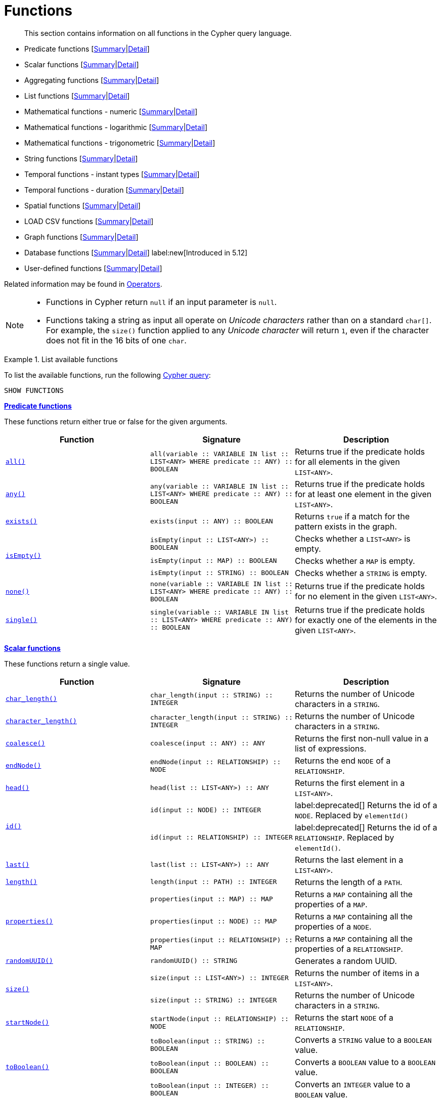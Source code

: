 :description: This section contains information on all functions in the Cypher query language.

[[query-function]]
= Functions

[abstract]
--
This section contains information on all functions in the Cypher query language.
--

* Predicate functions [xref::functions/index.adoc#header-query-functions-predicate[Summary]|xref::functions/predicate.adoc[Detail]]
* Scalar functions [xref::functions/index.adoc#header-query-functions-scalar[Summary]|xref::functions/scalar.adoc[Detail]]
* Aggregating functions [xref::functions/index.adoc#header-query-functions-aggregating[Summary]|xref::functions/aggregating.adoc[Detail]]
* List functions [xref::functions/index.adoc#header-query-functions-list[Summary]|xref::functions/list.adoc[Detail]]
* Mathematical functions - numeric [xref::functions/index.adoc#header-query-functions-numeric[Summary]|xref::functions/mathematical-numeric.adoc[Detail]]
* Mathematical functions - logarithmic [xref::functions/index.adoc#header-query-functions-logarithmic[Summary]|xref::functions/mathematical-logarithmic.adoc[Detail]]
* Mathematical functions - trigonometric [xref::functions/index.adoc#header-query-functions-trigonometric[Summary]|xref::functions/mathematical-trigonometric.adoc[Detail]]
* String functions [xref::functions/index.adoc#header-query-functions-string[Summary]|xref::functions/string.adoc[Detail]]
* Temporal functions - instant types [xref::functions/index.adoc#header-query-functions-temporal-instant-types[Summary]|xref::functions/temporal/index.adoc[Detail]]
* Temporal functions - duration [xref::functions/index.adoc#header-query-functions-temporal-duration[Summary]|xref::functions/temporal/duration.adoc[Detail]]
* Spatial functions [xref::functions/index.adoc#header-query-functions-spatial[Summary]|xref::functions/spatial.adoc[Detail]]
* LOAD CSV functions [xref::functions/index.adoc#header-query-functions-load-csv[Summary]|xref::functions/load-csv.adoc[Detail]]
* Graph functions [xref::functions/index.adoc#header-query-functions-graph[Summary]|xref::functions/graph.adoc[Detail]]
* Database functions [xref::functions/index.adoc#header-query-functions-database[Summary]|xref::functions/database.adoc[Detail]] label:new[Introduced in 5.12]
* User-defined functions [xref::functions/index.adoc#header-query-functions-user-defined[Summary]|xref::functions/user-defined.adoc[Detail]]

Related information may be found in xref::syntax/operators.adoc[Operators].

[NOTE]
====
* Functions in Cypher return `null` if an input parameter is `null`.
* Functions taking a string as input all operate on _Unicode characters_ rather than on a standard `char[]`.
  For example, the `size()` function applied to any _Unicode character_ will return `1`, even if the character does not fit in the 16 bits of one `char`.
====


.List available functions
======
To list the available functions, run the following xref::clauses/listing-functions.adoc[Cypher query]:

[source, cypher, indent=0]
----
SHOW FUNCTIONS
----
======


[[header-query-functions-predicate]]
**xref::functions/predicate.adoc[Predicate functions]**

These functions return either true or false for the given arguments.

[options="header"]
|===
| Function | Signature | Description

1.1+| xref::functions/predicate.adoc#functions-all[`all()`]
| `all(variable :: VARIABLE IN list :: LIST<ANY> WHERE predicate :: ANY) :: BOOLEAN`
| Returns true if the predicate holds for all elements in the given `LIST<ANY>`.

1.1+| xref::functions/predicate.adoc#functions-any[`any()`]
| `any(variable :: VARIABLE IN list :: LIST<ANY> WHERE predicate :: ANY) :: BOOLEAN`
| Returns true if the predicate holds for at least one element in the given `LIST<ANY>`.

1.1+| xref::functions/predicate.adoc#functions-exists[`exists()`]
| `exists(input :: ANY) :: BOOLEAN`
| Returns `true` if a match for the pattern exists in the graph.

1.3+| xref::functions/predicate.adoc#functions-isempty[`isEmpty()`]
| `isEmpty(input :: LIST<ANY>) :: BOOLEAN`
| Checks whether a `LIST<ANY>` is empty.
| `isEmpty(input :: MAP) :: BOOLEAN`
| Checks whether a `MAP` is empty.
| `isEmpty(input :: STRING) :: BOOLEAN`
| Checks whether a `STRING` is empty.

1.1+| xref::functions/predicate.adoc#functions-none[`none()`]
| `none(variable :: VARIABLE IN list :: LIST<ANY> WHERE predicate :: ANY) :: BOOLEAN`
| Returns true if the predicate holds for no element in the given `LIST<ANY>`.

1.1+| xref::functions/predicate.adoc#functions-single[`single()`]
| `single(variable :: VARIABLE IN list :: LIST<ANY> WHERE predicate :: ANY) :: BOOLEAN`
| Returns true if the predicate holds for exactly one of the elements in the given `LIST<ANY>`.

|===


[[header-query-functions-scalar]]
**xref::functions/scalar.adoc[Scalar functions]**

These functions return a single value.

[options="header"]
|===
| Function | Signature | Description

1.1+| xref::functions/scalar.adoc#functions-char_length[`char_length()`]
| `char_length(input :: STRING) :: INTEGER`
| Returns the number of Unicode characters in a `STRING`.

1.1+| xref::functions/scalar.adoc#functions-character_length[`character_length()`]
| `character_length(input :: STRING) :: INTEGER`
| Returns the number of Unicode characters in a `STRING`.

1.1+| xref::functions/scalar.adoc#functions-coalesce[`coalesce()`]
| `coalesce(input :: ANY) :: ANY`
| Returns the first non-null value in a list of expressions.

1.1+| xref::functions/scalar.adoc#functions-endnode[`endNode()`]
| `endNode(input :: RELATIONSHIP) :: NODE`
| Returns the end `NODE` of a `RELATIONSHIP`.

1.1+| xref::functions/scalar.adoc#functions-head[`head()`]
| `head(list :: LIST<ANY>) :: ANY`
| Returns the first element in a `LIST<ANY>`.

1.2+| xref::functions/scalar.adoc#functions-id[`id()`]
| `id(input :: NODE) :: INTEGER`
| label:deprecated[] Returns the id of a `NODE`. Replaced by `elementId()`
| `id(input :: RELATIONSHIP) :: INTEGER`
| label:deprecated[] Returns the id of a `RELATIONSHIP`. Replaced by `elementId()`.

1.1+| xref::functions/scalar.adoc#functions-last[`last()`]
| `last(list :: LIST<ANY>) :: ANY`
| Returns the last element in a `LIST<ANY>`.

1.1+| xref::functions/scalar.adoc#functions-length[`length()`]
| `length(input :: PATH) :: INTEGER`
| Returns the length of a `PATH`.

1.3+| xref::functions/scalar.adoc#functions-properties[`properties()`]
| `properties(input :: MAP) :: MAP`
| Returns a `MAP` containing all the properties of a `MAP`.
| `properties(input :: NODE) :: MAP`
| Returns a `MAP` containing all the properties of a `NODE`.
| `properties(input :: RELATIONSHIP) :: MAP`
| Returns a `MAP` containing all the properties of a `RELATIONSHIP`.

1.1+| xref::functions/scalar.adoc#functions-randomuuid[`randomUUID()`]
| `randomUUID() :: STRING`
| Generates a random UUID.

1.2+| xref::functions/scalar.adoc#functions-size[`size()`]
| `size(input :: LIST<ANY>) :: INTEGER`
| Returns the number of items in a `LIST<ANY>`.
| `size(input :: STRING) :: INTEGER`
| Returns the number of Unicode characters in a `STRING`.

1.1+| xref::functions/scalar.adoc#functions-startnode[`startNode()`]
| `startNode(input :: RELATIONSHIP) :: NODE`
| Returns the start `NODE` of a `RELATIONSHIP`.

1.3+| xref::functions/scalar.adoc#functions-toboolean[`toBoolean()`]
| `toBoolean(input :: STRING) :: BOOLEAN`
| Converts a `STRING` value to a `BOOLEAN` value.
| `toBoolean(input :: BOOLEAN) :: BOOLEAN`
| Converts a `BOOLEAN` value to a `BOOLEAN` value.
| `toBoolean(input :: INTEGER) :: BOOLEAN`
| Converts an `INTEGER` value to a `BOOLEAN` value.

1.1+| xref::functions/scalar.adoc#functions-tobooleanornull[`toBooleanOrNull()`]
| `toBooleanOrNull(input :: ANY) :: BOOLEAN`
| Converts a value to a `BOOLEAN` value, or null if the value cannot be converted.

1.2+| xref::functions/scalar.adoc#functions-tofloat[`toFloat()`]
| `toFloat(input :: INTEGER | FLOAT) :: FLOAT`
| Converts an `INTEGER` value to a `FLOAT` value.
| `toFloat(input :: STRING) :: FLOAT`
| Converts a `STRING` value to a `FLOAT` value.

1.1+| xref::functions/scalar.adoc#functions-tofloatornull[`toFloatOrNull()`]
| `toFloatOrNull(input :: ANY) :: FLOAT`
| Converts a value to a `FLOAT` value, or null if the value cannot be converted.

1.3+| xref::functions/scalar.adoc#functions-tointeger[`toInteger()`]
| `toInteger(input :: INTEGER | FLOAT) :: INTEGER`
| Converts a `FLOAT` value to an `INTEGER` value.
| `toInteger(input :: BOOLEAN) :: INTEGER`
| Converts a `BOOLEAN` value to an `INTEGER` value.
| `toInteger(input :: STRING) :: INTEGER`
| Converts a `STRING` value to an `INTEGER` value.

1.1+| xref::functions/scalar.adoc#functions-tointegerornull[`toIntegerOrNull()`]
| `toIntegerOrNull(input :: ANY) :: INTEGER`
| Converts a value to an `INTEGER` value, or null if the value cannot be converted.

1.1+| xref::functions/scalar.adoc#functions-type[`type()`]
| `type(input :: RELATIONSHIP) :: STRING`
| Returns a `STRING` representation of the `RELATIONSHIP` type.

1.1+| xref::functions/scalar.adoc#functions-valueType[`valueType()`]
| `valueType(input :: ANY) :: STRING`
| Returns a `STRING` representation of the most precise value type that the given expression evaluates to.

|===


[[header-query-functions-aggregating]]
**xref::functions/aggregating.adoc[Aggregating functions]**

These functions take multiple values as arguments, and calculate and return an aggregated value from them.

[options="header"]
|===
| Function | Signature | Description

1.3+| xref::functions/aggregating.adoc#functions-avg[`avg()`]
| `avg(input :: DURATION) :: DURATION`
| Returns the average of a set of `DURATION` values.
| `avg(input :: FLOAT) :: FLOAT`
| Returns the average of a set of `FLOAT` values.
| `avg(input :: INTEGER) :: INTEGER`
| Returns the average of a set of `INTEGER` values.

1.1+| xref::functions/aggregating.adoc#functions-collect[`collect()`]
| `collect(input :: ANY) :: LIST<ANY>`
| Returns a list containing the values returned by an expression.

1.1+| xref::functions/aggregating.adoc#functions-count[`count()`]
| `count(input :: ANY) :: INTEGER`
| Returns the number of values or rows.

1.1+| xref::functions/aggregating.adoc#functions-max[`max()`]
| `max(input :: ANY) :: ANY`
| Returns the maximum value in a set of values.

1.1+| xref::functions/aggregating.adoc#functions-min[`min()`]
| `min(input :: ANY) :: ANY`
| Returns the minimum value in a set of values.

1.1+| xref::functions/aggregating.adoc#functions-percentilecont[`percentileCont()`]
| `percentileCont(input :: FLOAT, percentile :: FLOAT) :: FLOAT`
| Returns the percentile of a value over a group using linear interpolation.

1.2+| xref::functions/aggregating.adoc#functions-percentiledisc[`percentileDisc()`]
| `percentileDisc(input :: FLOAT, percentile :: FLOAT) :: FLOAT`
| Returns the nearest `FLOAT` value to the given percentile over a group using a rounding method.
| `percentileDisc(input :: INTEGER, percentile :: FLOAT) :: INTEGER`
| Returns the nearest `INTEGER` value to the given percentile over a group using a rounding method.

1.1+| xref::functions/aggregating.adoc#functions-stdev[`stdev()`]
| `stdev(input :: FLOAT) :: FLOAT`
| Returns the standard deviation for the given value over a group for a sample of a population.

1.1+| xref::functions/aggregating.adoc#functions-stdevp[`stdevp()`]
| `stdevp(input :: FLOAT) :: FLOAT`
| Returns the standard deviation for the given value over a group for an entire population.

1.3+| xref::functions/aggregating.adoc#functions-sum[`sum()`]
| `sum(input :: DURATION) :: DURATION`
| Returns the sum of a set of `DURATION` values.
| `sum(input :: FLOAT) :: FLOAT`
| Returns the sum of a set of `FLOAT` values.
| `sum(input :: INTEGER) :: INTEGER`
| Returns the sum of a set of `INTEGER` values.

|===


[[header-query-functions-list]]
**xref::functions/list.adoc[List functions]**

These functions return lists of other values.
Further details and examples of lists may be found in xref::values-and-types/lists.adoc[Lists].

[options="header"]
|===

| Function | Signature | Description

1.3+| xref::functions/list.adoc#functions-keys[`keys()`]
| `keys(input :: MAP) :: LIST<STRING>`
| Returns a `LIST<STRING>` containing the `STRING` representations for all the property names of a `MAP`.
| `keys(input :: NODE) :: LIST<STRING>`
| Returns a `LIST<STRING>` containing the `STRING` representations for all the property names of a `NODE`.
| `keys(input :: RELATIONSHIP) :: LIST<STRING>`
| Returns a `LIST<STRING>` containing the `STRING` representations for all the property names of a `RELATIONSHIP`.

1.1+| xref::functions/list.adoc#functions-labels[`labels()`]
| `labels(input :: NODE) :: LIST<STRING>`
| Returns a `LIST<STRING>` containing the `STRING` representations for all the labels of a `NODE`.

1.1+| xref::functions/list.adoc#functions-nodes[`nodes()`]
| `nodes(input :: PATH) :: LIST<NODE>`
| Returns a `LIST<NODE>` containing all the `NODE` values in a `PATH`.

1.2+| xref::functions/list.adoc#functions-range[`range()`]
| `range(start :: INTEGER, end :: INTEGER) :: LIST<INTEGER>`
| Returns a `LIST<INTEGER>` comprising all `INTEGER` values within a specified range.
| `range(start :: INTEGER, end :: INTEGER, step :: INTEGER) :: LIST<INTEGER>`
| Returns a `LIST<INTEGER>` comprising all `INTEGER` values within a specified range created with step length.

1.1+| xref::functions/list.adoc#functions-reduce[`reduce()`]
| `reduce(accumulator :: VARIABLE = initial :: ANY, variable :: VARIABLE IN list :: LIST<ANY> \| expression :: ANY) :: ANY`
| Runs an expression against individual elements of a `LIST<ANY>`, storing the result of the expression in an accumulator.

1.1+| xref::functions/list.adoc#functions-relationships[`relationships()`]
| `relationships(input :: PATH) :: LIST<RELATIONSHIP>`
| Returns a `LIST<RELATIONSHIP>` containing all the `RELATIONSHIP` values in a `PATH`.

1.1+| xref::functions/string.adoc#functions-reverse[`reverse()`]
| `reverse(input :: LIST<ANY>) :: LIST<ANY>`
| Returns a `LIST<ANY>` in which the order of all elements in the given `LIST<ANY>` have been reversed.

1.1+| xref::functions/list.adoc#functions-tail[`tail()`]
| `tail(input :: LIST<ANY>) :: LIST<ANY>`
| Returns all but the first element in a `LIST<ANY>`.

1.1+| xref::functions/list.adoc#functions-tobooleanlist[`toBooleanList()`]
| `toBooleanList(input :: LIST<ANY>) :: LIST<BOOLEAN>`
a|
Converts a `LIST<ANY>` of values to a `LIST<BOOLEAN>` values.
If any values are not convertible to `BOOLEAN` they will be null in the `LIST<BOOLEAN>` returned.

1.1+| xref::functions/list.adoc#functions-tofloatlist[`toFloatList()`]
| `toFloatList(input :: LIST<ANY>) :: LIST<FLOAT>`
a|
Converts a `LIST<ANY>` to a `LIST<FLOAT>` values.
If any values are not convertible to `FLOAT` they will be null in the `LIST<FLOAT>` returned.

1.1+| xref::functions/list.adoc#functions-tointegerlist[`toIntegerList()`]
| `toIntegerList(input :: LIST<ANY>) :: LIST<INTEGER>`
a|
Converts a `LIST<ANY>` to a `LIST<INTEGER>` values.
If any values are not convertible to `INTEGER` they will be null in the `LIST<INTEGER>` returned.

1.1+| xref::functions/list.adoc#functions-tostringlist[`toStringList()`]
| `toStringList(input :: LIST<ANY>) :: LIST<STRING>`
a|
Converts a `LIST<ANY>` to a `LIST<STRING>` values.
If any values are not convertible to `STRING` they will be null in the `LIST<STRING>` returned.

|===


[[header-query-functions-numeric]]
**xref::functions/mathematical-numeric.adoc[Numeric functions]**

These functions all operate on numerical expressions only, and will return an error if used on any other values.

[options="header"]
|===
| Function | Signature | Description

1.2+| xref::functions/mathematical-numeric.adoc#functions-abs[`abs()`]
| `abs(input :: FLOAT) :: FLOAT`
| Returns the absolute value of a `FLOAT`.
| `abs(input :: INTEGER) :: INTEGER`
| Returns the absolute value of an `INTEGER`.

1.1+| xref::functions/mathematical-numeric.adoc#functions-ceil[`ceil()`]
| `ceil(input :: FLOAT) :: FLOAT`
| Returns the smallest `FLOAT` that is greater than or equal to a number and equal to an `INTEGER`.

1.1+| xref::functions/mathematical-numeric.adoc#functions-floor[`floor()`]
| `floor(input :: FLOAT) :: FLOAT`
| Returns the largest `FLOAT` that is less than or equal to a number and equal to an `INTEGER`.

1.2+| xref::functions/mathematical-numeric.adoc#functions-isnan[`isNaN()`]
| `isNaN(input :: FLOAT) :: BOOLEAN`
| Returns `true` if the floating point number is `NaN`.
| `isNaN(input :: INTEGER) :: BOOLEAN`
| Returns `true` if the integer number is `NaN`.

1.1+| xref::functions/mathematical-numeric.adoc#functions-rand[`rand()`]
| `rand() :: FLOAT`
| Returns a random `FLOAT` in the range from 0 (inclusive) to 1 (exclusive).

1.3+| xref::functions/mathematical-numeric.adoc#functions-round[`round()`]
| `round(input :: FLOAT) :: FLOAT`
| Returns the value of a number rounded to the nearest `INTEGER`.
| `round(value :: FLOAT, precision :: INTEGER | FLOAT) :: FLOAT`
| Returns the value of a number rounded to the specified precision using rounding mode HALF_UP.
| `round(value :: FLOAT, precision :: INTEGER | FLOAT, mode :: STRING) :: FLOAT`
| Returns the value of a number rounded to the specified precision with the specified rounding mode.

1.2+| xref::functions/mathematical-numeric.adoc#functions-sign[`sign()`]
| `sign(input :: FLOAT) :: INTEGER`
| Returns the signum of a `FLOAT`: 0 if the number is 0, -1 for any negative number, and 1 for any positive number.
| `sign(input :: INTEGER) :: INTEGER`
| Returns the signum of an `INTEGER`: 0 if the number is 0, -1 for any negative number, and 1 for any positive number.

|===


[[header-query-functions-logarithmic]]
**xref::functions/mathematical-logarithmic.adoc[Logarithmic functions]**

These functions all operate on numerical expressions only, and will return an error if used on any other values.

[options="header"]
|===
| Function | Signature | Description

1.1+| xref::functions/mathematical-logarithmic.adoc#functions-e[`e()`]
| `e() :: FLOAT`
| Returns the base of the natural logarithm, e.

1.1+| xref::functions/mathematical-logarithmic.adoc#functions-exp[`exp()`]
| `exp(input :: FLOAT) :: FLOAT`
| Returns e^n^, where e is the base of the natural logarithm, and n is the value of the argument expression.

1.1+| xref::functions/mathematical-logarithmic.adoc#functions-log[`log()`]
| `log(input :: FLOAT) :: FLOAT`
| Returns the natural logarithm of a `FLOAT`.

1.1+| xref::functions/mathematical-logarithmic.adoc#functions-log10[`log10()`]
| `log10(input :: FLOAT) :: FLOAT`
| Returns the common logarithm (base 10) of a `FLOAT`.

1.1+| xref::functions/mathematical-logarithmic.adoc#functions-sqrt[`sqrt()`]
| `sqrt(input :: FLOAT) :: FLOAT`
| Returns the square root of a `FLOAT`.

|===


[[header-query-functions-trigonometric]]
**xref::functions/mathematical-trigonometric.adoc[Trigonometric functions]**

These functions all operate on numerical expressions only, and will return an error if used on any other values.

All trigonometric functions operate on radians, unless otherwise specified.

[options="header"]
|===
| Function | Signature | Description

1.1+| xref::functions/mathematical-trigonometric.adoc#functions-acos[`acos()`]
| `acos(input :: FLOAT) :: FLOAT`
| Returns the arccosine of a `FLOAT` in radians.

1.1+| xref::functions/mathematical-trigonometric.adoc#functions-asin[`asin()`]
| `asin(input :: FLOAT) :: FLOAT`
| Returns the arcsine of a `FLOAT` in radians.

1.1+| xref::functions/mathematical-trigonometric.adoc#functions-atan[`atan()`]
| `atan(input :: FLOAT) :: FLOAT`
| Returns the arctangent of a `FLOAT` in radians.

1.1+| xref::functions/mathematical-trigonometric.adoc#functions-atan2[`atan2()`]
| `atan2(y :: FLOAT, x :: FLOAT) :: FLOAT`
| Returns the arctangent2 of a set of coordinates in radians.

1.1+| xref::functions/mathematical-trigonometric.adoc#functions-cos[`cos()`]
| `cos(input :: FLOAT) :: FLOAT`
| Returns the cosine of a `FLOAT`.

1.1+| xref::functions/mathematical-trigonometric.adoc#functions-cot[`cot()`]
| `cot(input :: FLOAT) :: FLOAT`
| Returns the cotangent of a `FLOAT`.

1.1+| xref::functions/mathematical-trigonometric.adoc#functions-degrees[`degrees()`]
| `degrees(input :: FLOAT) :: FLOAT`
| Converts radians to degrees.

1.1+| xref::functions/mathematical-trigonometric.adoc#functions-haversin[`haversin()`]
| `haversin(input :: FLOAT) :: FLOAT`
| Returns half the versine of a number.

1.1+| xref::functions/mathematical-trigonometric.adoc#functions-pi[`pi()`]
| `pi() :: FLOAT`
| Returns the mathematical constant pi.

1.1+| xref::functions/mathematical-trigonometric.adoc#functions-radians[`radians()`]
| `radians(input :: FLOAT) :: FLOAT`
| Converts degrees to radians.

1.1+| xref::functions/mathematical-trigonometric.adoc#functions-sin[`sin()`]
| `sin(input :: FLOAT) :: FLOAT`
| Returns the sine of a `FLOAT`.

1.1+| xref::functions/mathematical-trigonometric.adoc#functions-tan[`tan()`]
| `tan(input :: FLOAT) :: FLOAT`
| Returns the tangent of a `FLOAT`.

|===


[[header-query-functions-string]]
**xref::functions/string.adoc[String functions]**

These functions are used to manipulate strings or to create a string representation of another value.

[options="header"]
|===
| Function | Signature | Description

1.1+| xref::functions/string.adoc#functions-left[`left()`]
| `left(original :: STRING, length :: INTEGER) :: STRING`
| Returns a `STRING` containing the specified number (`INTEGER`) of leftmost characters in the given `STRING`.

1.1+| xref::functions/string.adoc#functions-ltrim[`ltrim()`]
| `ltrim(input :: STRING) :: STRING`
| Returns the given `STRING` with leading whitespace removed.

1.1+| xref::functions/string.adoc#functions-replace[`replace()`]
| `replace(original :: STRING, search :: STRING, replace :: STRING) :: STRING`
| Returns a `STRING` in which all occurrences of a specified search `STRING` in the given `STRING` have been replaced by another (specified) replacement `STRING`.

1.1+| xref::functions/string.adoc#functions-reverse[`reverse()`]
| `reverse(input :: STRING) :: STRING`
| Returns a `STRING` in which the order of all characters in the given `STRING` have been reversed.

1.1+| xref::functions/string.adoc#functions-right[`right()`]
| `right(original :: STRING, length :: INTEGER) :: STRING`
| Returns a `STRING` containing the specified number of rightmost characters in the given `STRING`.

1.1+| xref::functions/string.adoc#functions-rtrim[`rtrim()`]
| `rtrim(input :: STRING) :: STRING`
| Returns the given `STRING` with trailing whitespace removed.

1.2+| xref::functions/string.adoc#functions-split[`split()`]
| `split(original :: STRING, splitDelimiter :: STRING) :: LIST<STRING>`
| Returns a `LIST<STRING>` resulting from the splitting of the given `STRING` around matches of the given delimiter.
| `split(original :: STRING, splitDelimiters :: LIST<STRING>) :: LIST<STRING>`
| Returns a `LIST<STRING>` resulting from the splitting of the given `STRING` around matches of any of the given delimiters.

1.2+| xref::functions/string.adoc#functions-substring[`substring()`]
| `substring(original :: STRING, start :: INTEGER) :: STRING`
| Returns a substring of the given `STRING`, beginning with a 0-based index start.
| `substring(original :: STRING, start :: INTEGER, length :: INTEGER) :: STRING`
| Returns a substring of a given `length` from the given `STRING`, beginning with a 0-based index start.

1.1+| xref::functions/string.adoc#functions-tolower[`toLower()`]
| `toLower(input :: STRING) :: STRING`
| Returns the given `STRING` in lowercase.

1.1+| xref::functions/string.adoc#functions-tostring[`toString()`]
| `toString(input :: ANY) :: STRING`
| Converts an `INTEGER`, `FLOAT`, `BOOLEAN`, `POINT` or temporal type (i.e. `DATE`, `ZONED TIME`, `LOCAL TIME`, `ZONED DATETIME`, `LOCAL DATETIME` or `DURATION`) value to a `STRING`.

1.1+| xref::functions/string.adoc#functions-tostringornull[`toStringOrNull()`]
| `toStringOrNull(input :: ANY) :: STRING`
| Converts an `INTEGER`, `FLOAT`, `BOOLEAN`, `POINT` or temporal type (i.e. `DATE`, `ZONED TIME`, `LOCAL TIME`, `ZONED DATETIME`, `LOCAL DATETIME` or `DURATION`) value to a `STRING`, or null if the value cannot be converted.

1.1+| xref::functions/string.adoc#functions-toupper[`toUpper()`]
| `toUpper(input :: STRING) :: STRING`
| Returns the given `STRING` in uppercase.

1.1+| xref::functions/string.adoc#functions-trim[`trim()`]
| `trim(input :: STRING) :: STRING`
| Returns the given `STRING` with leading and trailing whitespace removed.

|===


[[header-query-functions-temporal-instant-types]]
**xref::functions/temporal/index.adoc[Temporal instant types functions]**

Values of the xref::values-and-types/temporal.adoc[temporal types] -- `DATE`, `ZONED TIME`, `LOCAL TIME`, `ZONED DATETIME`, and `LOCAL DATETIME` -- can be created manipulated using the following functions:

[options="header"]
|===
| Function | Signature | Description

1.1+| xref::functions/temporal/index.adoc#functions-date[`date()`]
| `date(input = DEFAULT_TEMPORAL_ARGUMENT :: ANY) :: DATE`
| Creates a `DATE` instant.

1.1+| xref::functions/temporal/index.adoc#functions-date-realtime[`date.realtime()`]
| `date.realtime(timezone = DEFAULT_TEMPORAL_ARGUMENT :: ANY) :: DATE`
| Returns the current `DATE` instant using the realtime clock.

1.1+| xref::functions/temporal/index.adoc#functions-date-statement[`date.statement()`]
| `date.statement(timezone = DEFAULT_TEMPORAL_ARGUMENT :: ANY) :: DATE`
| Returns the current `DATE` instant using the statement clock.

1.1+| xref::functions/temporal/index.adoc#functions-date-transaction[`date.transaction()`]
| `date.transaction(timezone = DEFAULT_TEMPORAL_ARGUMENT :: ANY) :: DATE`
| Returns the current `DATE` instant using the transaction clock.

1.1+| xref::functions/temporal/index.adoc#functions-date-truncate[`date.truncate()`]
| `date.truncate(unit :: STRING, input = DEFAULT_TEMPORAL_ARGUMENT :: ANY, fields = null :: MAP) :: DATE`
| Truncates the given temporal value to a `DATE` instant using the specified unit.

1.1+| xref::functions/temporal/index.adoc#functions-datetime[`datetime()`]
| `datetime(input = DEFAULT_TEMPORAL_ARGUMENT :: ANY) :: ZONED DATETIME`
| Creates a `ZONED DATETIME` instant.

1.1+| xref::functions/temporal/index.adoc#functions-datetime-timestamp[`datetime.fromepoch()`]
| `datetime.fromepoch(seconds :: INTEGER | FLOAT, nanoseconds :: INTEGER | FLOAT) :: ZONED DATETIME`
| Creates a `ZONED DATETIME` given the seconds and nanoseconds since the start of the epoch.

1.1+| xref::functions/temporal/index.adoc#functions-datetime-timestamp[`datetime.fromepochmillis()`]
| `datetime.fromepochmillis(milliseconds :: INTEGER | FLOAT) :: ZONED DATETIME`
| Creates a `ZONED DATETIME` given the milliseconds since the start of the epoch.

1.1+| xref::functions/temporal/index.adoc#functions-datetime-realtime[`datetime.realtime()`]
| `datetime.realtime(timezone = DEFAULT_TEMPORAL_ARGUMENT :: ANY) :: ZONED DATETIME`
| Returns the current `ZONED DATETIME` instant using the realtime clock.

1.1+| xref::functions/temporal/index.adoc#functions-datetime-statement[`datetime.statement()`]
| `datetime.statement(timezone = DEFAULT_TEMPORAL_ARGUMENT :: ANY) :: ZONED DATETIME`
| Returns the current `ZONED DATETIME` instant using the statement clock.

1.1+| xref::functions/temporal/index.adoc#functions-datetime-transaction[`datetime.transaction()`]
| `datetime.transaction(timezone = DEFAULT_TEMPORAL_ARGUMENT :: ANY) :: ZONED DATETIME`
| Returns the current `ZONED DATETIME` instant using the transaction clock.

1.1+| xref::functions/temporal/index.adoc#functions-datetime-truncate[`datetime.truncate()`]
| `datetime.truncate(unit :: STRING, input = DEFAULT_TEMPORAL_ARGUMENT :: ANY, fields = null :: MAP) :: ZONED DATETIME`
| Truncates the given temporal value to a `ZONED DATETIME` instant using the specified unit.

1.1+| xref::functions/temporal/index.adoc#functions-localdatetime[`localdatetime()`]
| `localdatetime(input = DEFAULT_TEMPORAL_ARGUMENT :: ANY) :: LOCAL DATETIME`
| Creates a `LOCAL DATETIME` instant.

1.1+| xref::functions/temporal/index.adoc#functions-localdatetime-realtime[`localdatetime.realtime()`]
| `localdatetime.realtime(timezone = DEFAULT_TEMPORAL_ARGUMENT :: ANY) :: LOCAL DATETIME`
| Returns the current `LOCAL DATETIME` instant using the realtime clock.

1.1+| xref::functions/temporal/index.adoc#functions-localdatetime-statement[`localdatetime.statement()`]
| `localdatetime.statement(timezone = DEFAULT_TEMPORAL_ARGUMENT :: ANY) :: LOCAL DATETIME`
| Returns the current `LOCAL DATETIME` instant using the statement clock.

1.1+| xref::functions/temporal/index.adoc#functions-localdatetime-transaction[`localdatetime.transaction()`]
| `localdatetime.transaction(timezone = DEFAULT_TEMPORAL_ARGUMENT :: ANY) :: LOCAL DATETIME`
| Returns the current `LOCAL DATETIME` instant using the transaction clock.

1.1+| xref::functions/temporal/index.adoc#functions-localdatetime-truncate[`localdatetime.truncate()`]
| `localdatetime.truncate(unit :: STRING, input = DEFAULT_TEMPORAL_ARGUMENT :: ANY, fields = null :: MAP) :: LOCAL DATETIME`
| Truncates the given temporal value to a `LOCAL DATETIME` instant using the specified unit.

1.1+| xref::functions/temporal/index.adoc#functions-localtime[`localtime()`]
| `localtime(input = DEFAULT_TEMPORAL_ARGUMENT :: ANY) :: LOCAL TIME`
| Creates a `LOCAL TIME` instant.

1.1+| xref::functions/temporal/index.adoc#functions-localtime-realtime[`localtime.realtime()`]
| `localtime.realtime(timezone = DEFAULT_TEMPORAL_ARGUMENT :: ANY) :: LOCAL TIME`
| Returns the current `LOCAL TIME` instant using the realtime clock.

1.1+| xref::functions/temporal/index.adoc#functions-localtime-statement[`localtime.statement()`]
| `localtime.statement(timezone = DEFAULT_TEMPORAL_ARGUMENT :: ANY) :: LOCAL TIME`
| Returns the current `LOCAL TIME` instant using the statement clock.

1.1+| xref::functions/temporal/index.adoc#functions-localtime-transaction[`localtime.transaction()`]
| `localtime.transaction(timezone = DEFAULT_TEMPORAL_ARGUMENT :: ANY) :: LOCAL TIME`
| Returns the current `LOCAL TIME` instant using the transaction clock.

1.1+| xref::functions/temporal/index.adoc#functions-localtime-truncate[`localtime.truncate()`]
| `localtime.truncate(unit :: STRING, input = DEFAULT_TEMPORAL_ARGUMENT :: ANY, fields = null :: MAP) :: LOCAL TIME`
| Truncates the given temporal value to a `LOCAL TIME` instant using the specified unit.

1.1+| xref::functions/temporal/index.adoc#functions-time[`time()`]
| `time(input = DEFAULT_TEMPORAL_ARGUMENT :: ANY) :: ZONED TIME`
| Creates a `ZONED TIME` instant.

1.1+| xref::functions/temporal/index.adoc#functions-time-realtime[`time.realtime()`]
| `time.realtime(timezone = DEFAULT_TEMPORAL_ARGUMENT :: ANY) :: ZONED TIME`
| Returns the current `ZONED TIME` instant using the realtime clock.

1.1+| xref::functions/temporal/index.adoc#functions-time-statement[`time.statement()`]
| `time.statement(timezone = DEFAULT_TEMPORAL_ARGUMENT :: ANY) :: ZONED TIME`
| Returns the current `ZONED TIME` instant using the statement clock.

1.1+| xref::functions/temporal/index.adoc#functions-time-transaction[`time.transaction()`]
| `time.transaction(timezone = DEFAULT_TEMPORAL_ARGUMENT :: ANY) :: ZONED TIME`
| Returns the current `ZONED TIME` instant using the transaction clock.

1.1+| xref::functions/temporal/index.adoc#functions-time-truncate[`time.truncate()`]
| `time.truncate(unit :: STRING, input = DEFAULT_TEMPORAL_ARGUMENT :: ANY, fields = null :: MAP) :: ZONED TIME`
| Truncates the given temporal value to a `ZONED TIME` instant using the specified unit.

|===


[[header-query-functions-temporal-duration]]
**xref::functions/temporal/duration.adoc[Temporal duration functions]**

`DURATION` values of the xref::values-and-types/temporal.adoc[temporal types] can be created manipulated using the following functions:

[options="header"]
|===
| Function | Signature | Description

1.1+| xref::functions/temporal/duration.adoc#functions-duration[`duration()`]
| `duration(input :: ANY) :: DURATION`
| Constructs a `DURATION` value.

1.1+| xref::functions/temporal/duration.adoc#functions-duration-between[`duration.between()`]
| `duration.between(from :: ANY, to :: ANY) :: DURATION`
| Computes the `DURATION` between the `from` instant (inclusive) and the `to` instant (exclusive) in logical units.

1.1+| xref::functions/temporal/duration.adoc#functions-duration-indays[`duration.inDays()`]
| `duration.inDays(from :: ANY, to :: ANY) :: DURATION`
| Computes the `DURATION` between the `from` instant (inclusive) and the `to` instant (exclusive) in days.

1.1+| xref::functions/temporal/duration.adoc#functions-duration-inmonths[`duration.inMonths()`]
| `duration.inMonths(from :: ANY, to :: ANY) :: DURATION`
| Computes the `DURATION` between the `from` instant (inclusive) and the `to` instant (exclusive) in months.

1.1+| xref::functions/temporal/duration.adoc#functions-duration-inseconds[`duration.inSeconds()`]
| `duration.inSeconds(from :: ANY, to :: ANY) :: DURATION`
| Computes the `DURATION` between the `from` instant (inclusive) and the `to` instant (exclusive) in seconds.

|===


[[header-query-functions-spatial]]
**xref::functions/spatial.adoc[Spatial functions]**

These functions are used to specify 2D or 3D points in a geographic or cartesian Coordinate Reference System and to calculate the geodesic distance between two points.

[options="header"]
|===
| Function | Signature | Description

1.1+| xref::functions/spatial.adoc#functions-distance[`point.distance()`]
| `point.distance(from :: POINT, to :: POINT) :: FLOAT`
| Returns a `FLOAT` representing the geodesic distance between any two points in the same CRS.

1.1+| xref::functions/spatial.adoc#functions-point-cartesian-2d[`point()` - Cartesian 2D]
| `point(input :: MAP) :: POINT`
| Returns a 2D point object, given two coordinate values in the Cartesian coordinate system.

1.1+| xref::functions/spatial.adoc#functions-point-cartesian-3d[`point()` - Cartesian 3D]
| `point(input :: MAP) :: POINT`
| Returns a 3D point object, given three coordinate values in the Cartesian coordinate system.

1.1+| xref::functions/spatial.adoc#functions-point-wgs84-2d[`point()` - WGS 84 2D]
| `point(input :: MAP) :: POINT`
| Returns a 2D point object, given two coordinate values in the WGS 84 geographic coordinate system.

1.1+| xref::functions/spatial.adoc#functions-point-wgs84-3d[`point()` - WGS 84 3D]
| `point(input :: MAP) :: POINT`
| Returns a 3D point object, given three coordinate values in the WGS 84 geographic coordinate system.

1.1+| xref::functions/spatial.adoc#functions-withinBBox[`point.withinBBox()`]
| `point.withinBBox(point :: POINT, lowerLeft :: POINT, upperRight :: POINT) :: BOOLEAN`
| Returns `true` if the provided point is within the bounding box defined by the two provided points, `lowerLeft` and `upperRight`.

|===


[[header-query-functions-load-csv]]
**xref::functions/load-csv.adoc[LOAD CSV functions]**

LOAD CSV functions can be used to get information about the file that is processed by `LOAD CSV`.

[options="header"]
|===
| Function | Signature | Description

1.1+| xref::functions/load-csv.adoc#functions-file[`file()`]
| `file() :: STRING`
| Returns the absolute path of the file that LOAD CSV is using.

1.1+| xref::functions/load-csv.adoc#functions-linenumber[`linenumber()`]
| `linenumber() :: INTEGER`
| Returns the line number that LOAD CSV is currently using.

|===


[[header-query-functions-graph]]
**xref::functions/graph.adoc[Graph functions]**

Graph functions provide information about the constituent graphs in composite databases.

[options="header"]
|===
| Function | Signature | Description
1.1+| xref:functions/graph.adoc#functions-graph-names[`graph.names()`]  | `graph.names() :: LIST<STRING>` | Returns a list containing the names of all graphs in the current composite database.
1.1+| xref:functions/graph.adoc#functions-graph-names[`graph.propertiesByName()`]  | `graph.propertiesByName(name :: STRING) :: MAP` | Returns a map containing the properties associated with the given graph.
1.1+| xref:functions/graph.adoc#functions-graph-byname[`graph.byName()`]  | `USE graph.byName(name :: STRING)` | Resolves a constituent graph by name.
|===

[[header-query-functions-database]]
**xref::functions/database.adoc[Database functions]** label:new[Introduced in 5.12]

Database functions provide information about databases.

[options="header"]
|===
| Function | Signature | Description
1.1+| xref:functions/database.adoc#functions-database-nameFromElementId[`db.nameFromElementId()`]  | `db.nameFromElementId(name :: STRING) :: STRING` | Resolves the database name from the given element id.
|===

[[header-query-functions-user-defined]]
**xref::functions/user-defined.adoc[User-defined functions]**

User-defined functions are written in Java, deployed into the database and are called in the same way as any other Cypher function.
There are two main types of functions that can be developed and used:

[options="header"]
|===
| Type | Description | Usage | Developing

| Scalar
| For each row the function takes parameters and returns a result.
| xref::functions/user-defined.adoc#query-functions-udf[Using UDF]
| link:{neo4j-docs-base-uri}/java-reference/{page-version}/extending-neo4j/functions#extending-neo4j-functions[Extending Neo4j (UDF)]

| Aggregating
| Consumes many rows and produces an aggregated result.
| xref::functions/user-defined.adoc#query-functions-user-defined-aggregation[Using aggregating UDF]
| link:{neo4j-docs-base-uri}/java-reference/{page-version}/extending-neo4j/aggregation-functions#extending-neo4j-aggregation-functions[Extending Neo4j (Aggregating UDF)]

|===

